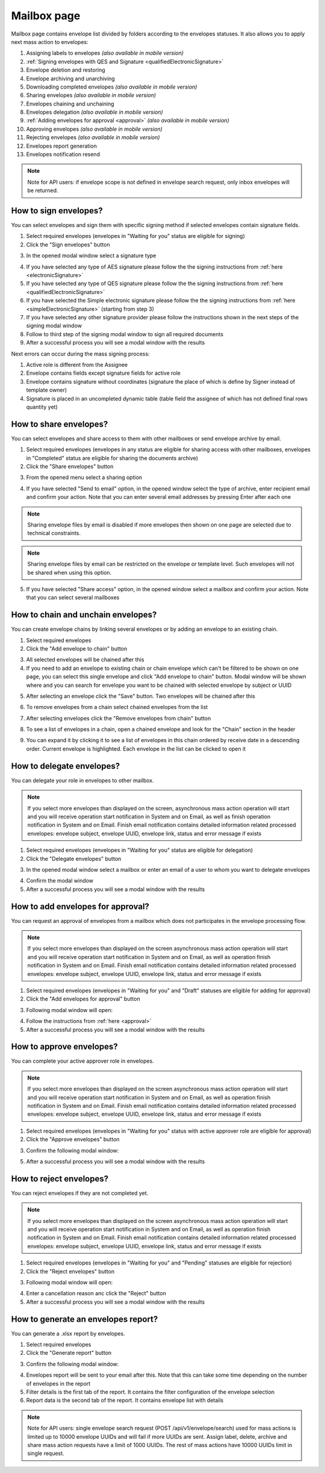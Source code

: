 ============
Mailbox page
============

Mailbox page contains envelope list divided by folders according to the envelopes statuses. It also allows you to apply next mass action to envelopes:

1. Assigning labels to envelopes *(also available in mobile version)*
2. :ref:`Signing envelopes with QES and Signature <qualifiedElectronicSignature>` 
3. Envelope deletion and restoring
4. Envelope archiving and unarchiving
5. Downloading completed envelopes *(also available in mobile version)*
6. Sharing envelopes *(also available in mobile version)*
7. Envelopes chaining and unchaining
8. Envelopes delegation *(also available in mobile version)*
9. :ref:`Adding envelopes for approval <approval>` *(also available in mobile version)*
10. Approving envelopes *(also available in mobile version)*
11. Rejecting envelopes *(also available in mobile version)*
12. Envelopes report generation
13. Envelopes notification resend

.. image:: pic_mailbox/mailboxPage.png
   :width: 600
   :align: center

.. image:: pic_mailbox/buttons.png
   :width: 400
   :align: center

.. note:: Note for API users: if envelope scope is not defined in envelope search request, only inbox envelopes will be returned.

How to sign envelopes?
======================

You can select envelopes and sign them with specific signing method if selected envelopes contain signature fields.

1. Select required envelopes (envelopes in "Waiting for you" status are eligible for signing)
2. Click the "Sign envelopes" button

.. image:: pic_mailbox/signButton.png
   :width: 400
   :align: center

3. In the opened modal window select a signature type

.. image:: pic_mailbox/signModal.png
   :width: 400
   :align: center

4. If you have selected any type of AES signature please follow the the signing instructions from :ref:`here <electronicSignature>`
5. If you have selected any type of QES signature please follow the the signing instructions from :ref:`here <qualifiedElectronicSignature>`
6. If you have selected the Simple electronic signature please follow the the signing instructions from :ref:`here <simpleElectronicSignature>` (starting from step 3)
7. If you have selected any other signature provider please follow the instructions shown in the next steps of the signing modal window
8. Follow to third step of the signing modal window to sign all required documents
9. After a successful process you will see a modal window with the results

Next errors can occur during the mass signing process:

1. Active role is different from the Assignee
2. Envelope contains fields except signature fields for active role
3. Envelope contains signature without coordinates (signature the place of which is define by Signer instead of template owner)
4. Signature is placed in an uncompleted dynamic table (table field the assignee of which has not defined final rows quantity yet)

How to share envelopes?
=======================

You can select envelopes and share access to them with other mailboxes or send envelope archive by email.

1. Select required envelopes (envelopes in any status are eligible for sharing access with other mailboxes, envelopes in "Completed" status are eligible for sharing the documents archive)
2. Click the "Share envelopes" button

.. image:: pic_mailbox/shareButton.png
   :width: 400
   :align: center

3. From the opened menu select a sharing option

.. image:: pic_mailbox/shareMenu.png
   :width: 400
   :align: center

4. If you have selected "Send to email" option, in the opened window select the type of archive, enter recipient email and confirm your action. Note that you can enter several email addresses by pressing Enter after each one

.. image:: pic_mailbox/shareZipModal.png
   :width: 400
   :align: center

.. note:: Sharing envelope files by email is disabled if more envelopes then shown on one page are selected due to technical constraints.

.. note:: Sharing envelope files by email can be restricted on the envelope or template level. Such envelopes will not be shared when using this option.

5. If you have selected "Share access" option, in the opened window select a mailbox and confirm your action. Note that you can select several mailboxes

.. image:: pic_mailbox/shareAccessModal.png
   :width: 400
   :align: center

.. _envelopeChain:

How to chain and unchain envelopes?
===================================

You can create envelope chains by linking several envelopes or by adding an envelope to an existing chain.

1. Select required envelopes
2. Click the "Add envelope to chain" button

.. image:: pic_mailbox/chainButton.png
   :width: 400
   :align: center

3. All selected envelopes will be chained after this
4. If you need to add an envelope to existing chain or chain envelope which can't be filtered to be shown on one page, you can select this single envelope and click "Add envelope to chain" button. Modal window will be shown where and you can search for envelope you want to be chained with selected envelope by subject or UUID

.. image:: pic_mailbox/chainModal.png
   :width: 400
   :align: center

5. After selecting an envelope click the "Save" button. Two envelopes will be chained after this

.. image:: pic_mailbox/chainModalSave.png
   :width: 400
   :align: center

6. To remove envelopes from a chain select chained envelopes from the list

.. image:: pic_mailbox/chainedEnvelopesSelected.png
   :width: 400
   :align: center

7. After selecting envelopes click the "Remove envelopes from chain" button

.. image:: pic_mailbox/unchainButton.png
   :width: 400
   :align: center

8. To see a list of envelopes in a chain, open a chained envelope and look for the "Chain" section in the header

.. image:: pic_mailbox/chainSection.png
   :width: 400
   :align: center

9. You can expand it by clicking it to see a list of envelopes in this chain ordered by receive date in a descending order. Current envelope is highlighted. Each envelope in the list can be clicked to open it

.. image:: pic_mailbox/chainSectionExpanded.png
   :width: 400
   :align: center

How to delegate envelopes?
==========================

You can delegate your role in envelopes to other mailbox.

.. note:: If you select more envelopes than displayed on the screen, asynchronous mass action operation will start and you will receive operation start notification in System and on Email, as well as finish operation notification in System and on Email. Finish email notification contains detailed information related processed envelopes: envelope subject, envelope UUID, envelope link, status and error message if exists

1. Select required envelopes (envelopes in "Waiting for you" status are eligible for delegation)
2. Click the "Delegate envelopes" button

.. image:: pic_mailbox/delegateButton.png
   :width: 400
   :align: center

3. In the opened modal window select a mailbox or enter an email of a user to whom you want to delegate envelopes

.. image:: pic_mailbox/delegateModal.png
   :width: 400
   :align: center

4. Confirm the modal window
5. After a successful process you will see a modal window with the results

How to add envelopes for approval?
==================================

You can request an approval of envelopes from a mailbox which does not participates in the envelope processing flow.

.. note:: If you select more envelopes than displayed on the screen asynchronous mass action operation will start and you will receive operation start notification in System and on Email, as well as operation finish notification in System and on Email. Finish email notification contains detailed information related processed envelopes: envelope subject, envelope UUID, envelope link, status and error message if exists

1. Select required envelopes (envelopes in "Waiting for you" and "Draft" statuses are eligible for adding for approval)
2. Click the "Add envelopes for approval" button

.. image:: pic_mailbox/approvalButton.png
   :width: 400
   :align: center

3. Following modal window will open:

.. image:: pic_mailbox/approvalModal.png
   :width: 400
   :align: center

4. Follow the instructions from :ref:`here <approval>`
5. After a successful process you will see a modal window with the results

How to approve envelopes?
=========================

You can complete your active approver role in envelopes.

.. note:: If you select more envelopes than displayed on the screen asynchronous mass action operation will start and you will receive operation start notification in System and on Email, as well as operation finish notification in System and on Email. Finish email notification contains detailed information related processed envelopes: envelope subject, envelope UUID, envelope link, status and error message if exists

1. Select required envelopes (envelopes in "Waiting for you" status with active approver role are eligible for approval)
2. Click the "Approve envelopes" button

.. image:: pic_mailbox/approveButton.png
   :width: 400
   :align: center

3. Confirm the following modal window:

.. image:: pic_mailbox/approveModal.png
   :width: 400
   :align: center

5. After a successful process you will see a modal window with the results

How to reject envelopes?
========================

You can reject envelopes if they are not completed yet.

.. note:: If you select more envelopes than displayed on the screen asynchronous mass action operation will start and you will receive operation start notification in System and on Email, as well as operation finish notification in System and on Email. Finish email notification contains detailed information related processed envelopes: envelope subject, envelope UUID, envelope link, status and error message if exists

1. Select required envelopes (envelopes in "Waiting for you" and "Pending" statuses are eligible for rejection)
2. Click the "Reject envelopes" button

.. image:: pic_mailbox/rejectButton.png
   :width: 400
   :align: center

3. Following modal window will open:

.. image:: pic_mailbox/rejectModal.png
   :width: 400
   :align: center

4. Enter a cancellation reason anc click the "Reject" button
5. After a successful process you will see a modal window with the results

How to generate an envelopes report?
====================================

You can generate a .xlsx report by envelopes.

1. Select required envelopes
2. Click the "Generate report" button

.. image:: pic_mailbox/reportButton.png
   :width: 400
   :align: center

3. Confirm the following modal window:

.. image:: pic_mailbox/reportModal.png
   :width: 400
   :align: center

4. Envelopes report will be sent to your email after this. Note that this can take some time depending on the number of envelopes in the report
5. Filter details is the first tab of the report. It contains the filter configuration of the envelope selection
6. Report data is the second tab of the report. It contains envelope list with details

.. note:: Note for API users: single envelope search request (POST /api/v1/envelope/search) used for mass actions is limited up to 10000 envelope UUIDs and will fail if more UUIDs are sent. Assign label, delete, archive and share mass action requests have a limit of 1000 UUIDs. The rest of mass actions have 10000 UUIDs limit in single request.